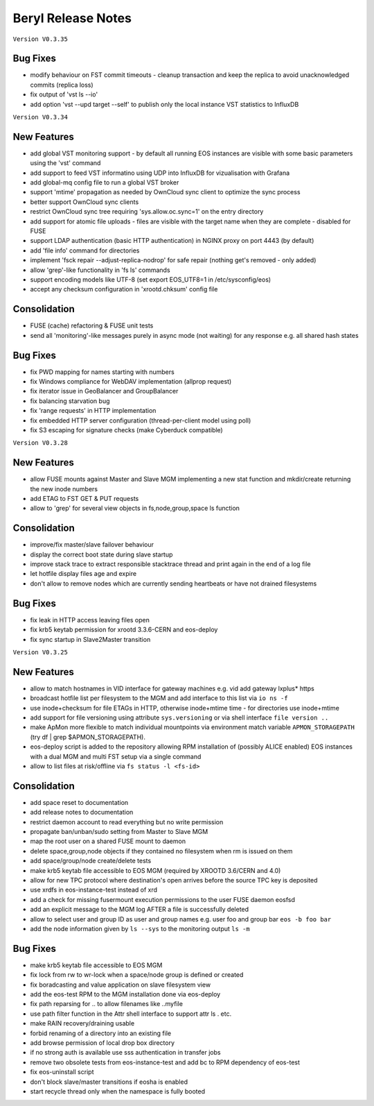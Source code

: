 .. highlight:: rst

.. index::
   single: Beryl-Release

Beryl Release Notes
===================

``Version V0.3.35``

Bug Fixes
---------

- modify behaviour on FST commit timeouts - cleanup transaction and keep the replica to avoid unacknowledged commits (replica loss)
- fix output of 'vst ls --io'
- add option 'vst --upd target --self' to publish only the local instance VST statistics to InfluxDB

``Version V0.3.34``

New Features
------------
- add global VST monitoring support - by default all running EOS instances are visible with some basic parameters using the 'vst' command
- add support to feed VST informatino using UDP into InfluxDB for vizualisation with Grafana
- add global-mq config file to run a global VST broker
- support 'mtime' propagation as needed by OwnCloud sync client to optimize the sync process
- better support OwnCloud sync clients 
- restrict OwnCloud sync tree requiring 'sys.allow.oc.sync=1' on the entry directory
- add support for atomic file uploads - files are visible with the target name when they are complete - disabled for FUSE
- support LDAP authentication (basic HTTP authentication) in NGINX proxy on port 4443 (by default)
- add 'file info' command for directories
- implement 'fsck repair --adjust-replica-nodrop' for safe repair (nothing get's removed - only added)
- allow 'grep'-like functionality in 'fs ls' commands 
- support encoding models like UTF-8 (set export EOS_UTF8=1 in /etc/sysconfig/eos)
- accept any checksum configuration in 'xrootd.chksum' config file

Consolidation
-------------
- FUSE (cache) refactoring & FUSE unit tests
- send all 'monitoring'-like messages purely in async mode (not waiting) for any response e.g. all shared hash states

Bug Fixes
---------
- fix PWD mapping for names starting with numbers
- fix Windows compliance for WebDAV implementation (allprop request)
- fix iterator issue in GeoBalancer and GroupBalancer
- fix balancing starvation bug
- fix 'range requests' in HTTP implementation
- fix embedded HTTP server configuration (thread-per-client model using poll)
- fix S3 escaping for signature checks (make Cyberduck compatible)

``Version V0.3.28``

New Features
------------
- allow FUSE mounts against Master and Slave MGM implementing a new stat function and mkdir/create returning the new inode numbers
- add ETAG to FST GET & PUT requests
- allow to 'grep' for several view objects in fs,node,group,space ls function

Consolidation
-------------
- improve/fix master/slave failover behaviour
- display the correct boot state during slave startup
- improve stack trace to extract responsible stacktrace thread and print again in the end of a log file
- let hotfile display files age and expire
- don't allow to remove nodes which are currently sending heartbeats or have not drained filesystems

Bug Fixes
---------
- fix leak in HTTP access leaving files open
- fix krb5 keytab permission for xrootd 3.3.6-CERN and eos-deploy
- fix sync startup in Slave2Master transition


``Version V0.3.25``

New Features
------------
- allow to match hostnames in VID interface for gateway machines e.g. vid add gateway lxplus* https
- broadcast hotfile list per filesystem to the MGM and add interface to this list via ``io ns -f``
- use inode+checksum for file ETAGs in HTTP, otherwise inode+mtime time - for directories use inode+mtime 
- add support for file versioning using attribute ``sys.versioning`` or via shell interface ``file version ..``
- make ApMon more flexible to match individual mountpoints via environment match variable ``APMON_STORAGEPATH`` (try df | grep $APMON_STORAGEPATH).
- eos-deploy script is added to the repository allowing RPM installation of (possibly ALICE enabled) EOS instances with a dual MGM and multi FST setup via a single command
- allow to list files at risk/offline via ``fs status -l <fs-id>`` 

Consolidation
-------------
- add space reset to documentation
- add release notes to documentation
- restrict daemon account to read everything but no write permission
- propagate ban/unban/sudo setting from Master to Slave MGM
- map the root user on a shared FUSE mount to daemon
- delete space,group,node objects if they contained no filesystem when rm is issued on them
- add space/group/node create/delete tests
- make krb5 keytab file accessible to EOS MGM (required by XROOTD 3.6/CERN and 4.0)
- allow for new TPC protocol where destination's open arrives before the source TPC key is deposited
- use xrdfs in eos-instance-test instead of xrd
- add a check for missing fusermount execution permissions to the user FUSE daemon eosfsd
- add an explicit message to the MGM log AFTER a file is successfully deleted
- allow to select user and group ID as user and group names e.g. user foo and group bar ``eos -b foo bar``
- add the node information given by ``ls --sys`` to the monitoring output ``ls -m``

Bug Fixes
---------
- make krb5 keytab file accessible to EOS MGM
- fix lock from rw to wr-lock when a space/node group is defined or created
- fix boradcasting and value application on slave filesystem view  
- add the eos-test RPM to the MGM installation done via eos-deploy
- fix path reparsing for .. to allow filenames like ..myfile
- use path filter function in the Attr shell interface to support attr ls . etc.
- make RAIN recovery/draining usable
- forbid renaming of a directory into an existing file
- add browse permission of local drop box directory
- if no strong auth is available use sss authentication in transfer jobs
- remove two obsolete tests from eos-instance-test and add bc to RPM dependency of eos-test
- fix eos-uninstall script
- don't block slave/master transitions if eosha is enabled
- start recycle thread only when the namespace is fully booted



